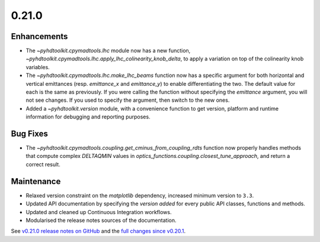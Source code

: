 .. _release_0.21.0:

0.21.0
------

Enhancements
~~~~~~~~~~~~

* The `~pyhdtoolkit.cpymadtools.lhc` module now has a new function, `~pyhdtoolkit.cpymadtools.lhc.apply_lhc_colinearity_knob_delta`, to apply a variation on top of the colinearity knob variables.
* The `~pyhdtoolkit.cpymadtools.lhc.make_lhc_beams` function now has a specific argument for both horizontal and vertical emittances (resp. `emittance_x` and `emittance_y`) to enable differentiating the two. The default value for each is the same as previously. If you were calling the function without specifying the `emittance` argument, you will not see changes. If you used to specify the argument, then switch to the new ones.
* Added a `~pyhdtoolkit.version` module, with a convenience function to get version, platform and runtime information for debugging and reporting purposes.

Bug Fixes
~~~~~~~~~

* The `~pyhdtoolkit.cpymadtools.coupling.get_cminus_from_coupling_rdts` function now properly handles methods that compute complex `DELTAQMIN` values in `optics_functions.coupling.closest_tune_approach`, and return a correct result.

Maintenance
~~~~~~~~~~~

* Relaxed version constraint on the `matplotlib` dependency, increased minimum version to ``3.3``.
* Updated API documentation by specifying the *version added* for every public API classes, functions and methods.
* Updated and cleaned up Continuous Integration workflows.
* Modularised the release notes sources of the documentation.

See `v0.21.0 release notes on GitHub <https://github.com/fsoubelet/PyhDToolkit/releases/tag/0.21.0>`_ and the `full changes since v0.20.1 <https://github.com/fsoubelet/PyhDToolkit/compare/0.20.1...0.21.0>`_.
